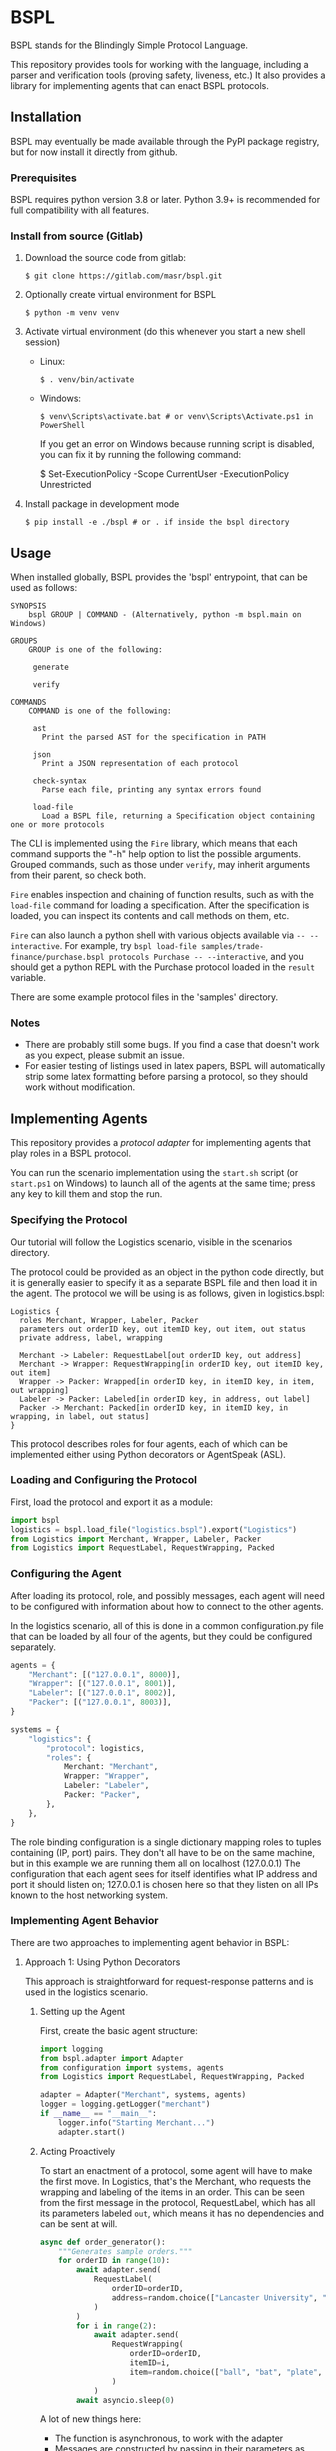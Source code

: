 * BSPL
BSPL stands for the Blindingly Simple Protocol Language.

This repository provides tools for working with the language, including a parser and verification tools (proving safety, liveness, etc.)
It also provides a library for implementing agents that can enact BSPL protocols.

** Installation
BSPL may eventually be made available through the PyPI package registry, but for now install it directly from github.

*** Prerequisites
BSPL requires python version 3.8 or later.
Python 3.9+ is recommended for full compatibility with all features.

*** Install from source (Gitlab)
1. Download the source code from gitlab:
  #+begin_example
  $ git clone https://gitlab.com/masr/bspl.git
  #+end_example
2. Optionally create virtual environment for BSPL
  #+begin_example
  $ python -m venv venv
  #+end_example
3. Activate virtual environment (do this whenever you start a new shell session)
  - Linux:
    #+begin_example
    $ . venv/bin/activate
    #+end_example
  - Windows:
    #+begin_example
    $ venv\Scripts\activate.bat # or venv\Scripts\Activate.ps1 in PowerShell
    #+end_example
    If you get an error on Windows because running script is disabled, you can fix it by running the following command:
    #+begin_example PowerShell
    $ Set-ExecutionPolicy -Scope CurrentUser -ExecutionPolicy Unrestricted
    #+end_example
3. Install package in development mode
  #+begin_example
  $ pip install -e ./bspl # or . if inside the bspl directory
  #+end_example


** Usage
   When installed globally, BSPL provides the 'bspl' entrypoint, that can be used as follows:

   #+begin_example
SYNOPSIS
    bspl GROUP | COMMAND - (Alternatively, python -m bspl.main on Windows)

GROUPS
    GROUP is one of the following:

     generate

     verify

COMMANDS
    COMMAND is one of the following:

     ast
       Print the parsed AST for the specification in PATH

     json
       Print a JSON representation of each protocol

     check-syntax
       Parse each file, printing any syntax errors found

     load-file
       Load a BSPL file, returning a Specification object containing one or more protocols
   #+end_example

   The CLI is implemented using the ~Fire~ library, which means that each command supports the "-h" help option to list the possible arguments.
   Grouped commands, such as those under ~verify~, may inherit arguments from their parent, so check both.

   ~Fire~ enables inspection and chaining of function results, such as with the ~load-file~ command for loading a specification.
   After the specification is loaded, you can inspect its contents and call methods on them, etc.

   ~Fire~ can also launch a python shell with various objects available via ~-- --interactive~.
   For example, try ~bspl load-file samples/trade-finance/purchase.bspl protocols Purchase -- --interactive~, and you should get a python REPL with the Purchase protocol loaded in the ~result~ variable.

   There are some example protocol files in the 'samples' directory.

*** Notes
   - There are probably still some bugs. If you find a case that doesn't work as you expect, please submit an issue.
   - For easier testing of listings used in latex papers, BSPL will automatically strip some latex formatting before parsing a protocol, so they should work without modification.

** Implementing Agents
This repository provides a /protocol adapter/ for implementing agents that play roles in a BSPL protocol.

You can run the scenario implementation using the ~start.sh~ script (or ~start.ps1~ on Windows) to launch all of the agents at the same time; press any key to kill them and stop the run.

*** Specifying the Protocol
Our tutorial will follow the Logistics scenario, visible in the scenarios directory.

The protocol could be provided as an object in the python code directly, but it is generally easier to specify it as a separate BSPL file and then load it in the agent.
The protocol we will be using is as follows, given in logistics.bspl:
#+begin_src bspl
Logistics {
  roles Merchant, Wrapper, Labeler, Packer
  parameters out orderID key, out itemID key, out item, out status
  private address, label, wrapping

  Merchant -> Labeler: RequestLabel[out orderID key, out address]
  Merchant -> Wrapper: RequestWrapping[in orderID key, out itemID key, out item]
  Wrapper -> Packer: Wrapped[in orderID key, in itemID key, in item, out wrapping]
  Labeler -> Packer: Labeled[in orderID key, in address, out label]
  Packer -> Merchant: Packed[in orderID key, in itemID key, in wrapping, in label, out status]
}
#+end_src

This protocol describes roles for four agents, each of which can be implemented either using Python decorators or AgentSpeak (ASL).

*** Loading and Configuring the Protocol
First, load the protocol and export it as a module:
#+begin_src python
import bspl
logistics = bspl.load_file("logistics.bspl").export("Logistics")
from Logistics import Merchant, Wrapper, Labeler, Packer
from Logistics import RequestLabel, RequestWrapping, Packed
#+end_src

*** Configuring the Agent
After loading its protocol, role, and possibly messages, each agent will need to be configured with information about how to connect to the other agents.

In the logistics scenario, all of this is done in a common configuration.py file that can be loaded by all four of the agents, but they could be configured separately.

#+begin_src python
agents = {
    "Merchant": [("127.0.0.1", 8000)],
    "Wrapper": [("127.0.0.1", 8001)],
    "Labeler": [("127.0.0.1", 8002)],
    "Packer": [("127.0.0.1", 8003)],
}

systems = {
    "logistics": {
        "protocol": logistics,
        "roles": {
            Merchant: "Merchant",
            Wrapper: "Wrapper",
            Labeler: "Labeler",
            Packer: "Packer",
        },
    },
}
#+end_src
The role binding configuration is a single dictionary mapping roles to tuples containing (IP, port) pairs.
They don't all have to be on the same machine, but in this example we are running them all on localhost (127.0.0.1)
The configuration that each agent sees for itself identifies what IP address and port it should listen on; 127.0.0.1 is chosen here so that they listen on all IPs known to the host networking system.

*** Implementing Agent Behavior
There are two approaches to implementing agent behavior in BSPL:

**** Approach 1: Using Python Decorators
This approach is straightforward for request-response patterns and is used in the logistics scenario.

***** Setting up the Agent
First, create the basic agent structure:

#+begin_src python
import logging
from bspl.adapter import Adapter
from configuration import systems, agents
from Logistics import RequestLabel, RequestWrapping, Packed

adapter = Adapter("Merchant", systems, agents)
logger = logging.getLogger("merchant")
if __name__ == "__main__":
    logger.info("Starting Merchant...")
    adapter.start()
#+end_src

***** Acting Proactively
To start an enactment of a protocol, some agent will have to make the first move. In Logistics, that's the Merchant, who requests the wrapping and labeling of the items in an order. This can be seen from the first message in the protocol, RequestLabel, which has all its parameters labeled ~out~, which means it has no dependencies and can be sent at will.

#+begin_src python
async def order_generator():
    """Generates sample orders."""
    for orderID in range(10):
        await adapter.send(
            RequestLabel(
                orderID=orderID,
                address=random.choice(["Lancaster University", "NCSU"]),
            )
        )
        for i in range(2):
            await adapter.send(
                RequestWrapping(
                    orderID=orderID,
                    itemID=i,
                    item=random.choice(["ball", "bat", "plate", "glass"]),
                )
            )
        await asyncio.sleep(0)
#+end_src

A lot of new things here:
- The function is asynchronous, to work with the adapter
- Messages are constructed by passing in their parameters as keyword arguments
- The resulting message instances are sent with ~adapter.send(message)~
- There's an ~asyncio.sleep(0)~ step near the end to make sure it doesn't all happen instantly

***** Adding a Reactor
In most protocols, not all messages are sent independently. Instead, many have dependencies and may follow a simple request/response pattern. We can handle these using a reactor:

#+begin_src python
@adapter.reaction(Packed)
async def packed(msg):
    """Handle packed items."""
    logger.info(f"Order {msg['orderID']} item {msg['itemID']} packed with status: {msg['status']}")
    return msg

if __name__ == "__main__":
    adapter.start(order_generator())
#+end_src

The reactor is registered using the ~@adapter.reaction~ decorator and is called whenever a matching message is received. The message instance is passed as a parameter, containing all the message's data.

**** Approach 2: Using AgentSpeak (ASL)
For more complex behaviors with interdependent states, you can use ASL files. The BSPL compiler can generate ASL templates for your protocol:

#+begin_src bash
python -m bspl.main generate asl logistics.bspl --all_roles
#+end_src

This generates basic ASL files that need to be enhanced with business logic. Here's an example of the generated vs. working code for the Wrapper role:

Generated template:
#+begin_src asl
+request_wrapping(MasID, Merchant, Wrapper, OrderID, ItemID, Item)
  <- // insert code to compute Wrapped out parameters ['wrapping'] here
     .emit(wrapped(MasID, Wrapper, Packer, OrderID, ItemID, Item, Wrapping)).
#+end_src

Working implementation:
#+begin_src asl
+request_wrapping(System, Merchant, Wrapper, OrderID, ItemID, Item)
  <- // Generate wrapping based on item
     if (Item == "ball") {
       Wrapping = "box"
     } else {
       if (Item == "bat") {
         Wrapping = "tube"
       } else {
         if (Item == "plate") {
           Wrapping = "bubble wrap"
         } else {
           Wrapping = "foam"
         }
       }
     };
     .print("Wrapper: Using ", Wrapping, " for item ", Item, " (Order ", OrderID, ")");
     .emit(wrapped(System, Wrapper, "Packer", OrderID, ItemID, Item, Wrapping)).
#+end_src

Key changes needed to make generated ASL files work:
1. Replace ~MasID~ with ~System~ for protocol identification
2. Add concrete business logic to compute output parameters
3. Use string literals for known role names (e.g., ~"Packer"~)
4. Add logging for better visibility of the protocol execution

***** Setting up an ASL Agent
The Python code for an ASL agent is much simpler than the decorator approach:

#+begin_src python
from bspl.adapter import Adapter
from configuration import systems, agents

adapter = Adapter("Wrapper", systems, agents)
adapter.load_asl("wrapper.asl")

if __name__ == "__main__":
    print("Starting Wrapper...")
    adapter.start()
#+end_src

***** Complex Coordination Example
The Packer role demonstrates how ASL handles complex coordination between multiple messages:

#+begin_src asl
// Handle wrapped item
+wrapped(System, Wrapper, Packer, OrderID, ItemID, Item, Wrapping)
  : labeled(System, Labeler, Packer, OrderID, Address, Label)
  <- !send_packed(System, Packer, "Merchant", OrderID, ItemID, Item, Wrapping, Label).

// Handle labeled item
+labeled(System, Labeler, Packer, OrderID, Address, Label)
  : wrapped(System, Wrapper, Packer, OrderID, ItemID, Item, Wrapping)
  <- !send_packed(System, Packer, "Merchant", OrderID, ItemID, Item, Wrapping, Label).

// Send packed item
+!send_packed(System, Packer, Merchant, OrderID, ItemID, Item, Wrapping, Label)
  <- // Generate status based on wrapping and label
     if (Wrapping == "box" & Label == "UK-LANCS-001") {
       Status = "ready for UK shipping"
     } else {
       if (Wrapping == "box" & Label == "US-NCSU-001") {
         Status = "ready for US shipping"
       } else {
         Status = "ready for shipping"
       }
     };
     .print("Packer: Item ", Item, " from order ", OrderID, " is ", Status);
     .emit(packed(System, Packer, Merchant, OrderID, ItemID, Item, Wrapping, Label, Status)).
#+end_src

The Packer waits for both ~wrapped~ and ~labeled~ messages before sending the ~packed~ message, using ASL's context conditions (~:~) to ensure proper synchronization.

*** Choosing an Approach
- Use Python decorators (like in logistics/) when:
  - You have simple request-response patterns
  - You want straightforward, procedural code
  - You need to integrate with Python libraries

- Use ASL files (like in grading/) when:
  - You need complex rule-based behavior
  - Your agent has many interdependent states
  - You want a more declarative programming style

*** Running the Scenario
The ~start.sh~ script (or ~start.ps1~ on Windows) launches all agents:
#+begin_src bash
./start.sh
# On Windows:
# ./start.ps1
#+end_src

This will start all agents and begin processing orders. Press any key to stop the scenario.
